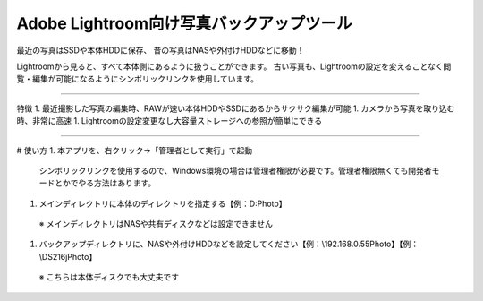 Adobe Lightroom向け写真バックアップツール
==========================================

最近の写真はSSDや本体HDDに保存、
昔の写真はNASや外付けHDDなどに移動！

Lightroomから見ると、すべて本体側にあるように扱うことができます。
古い写真も、Lightroomの設定を変えることなく閲覧・編集が可能になるようにシンボリックリンクを使用しています。

---------------

特徴
1. 最近撮影した写真の編集時、RAWが速い本体HDDやSSDにあるからサクサク編集が可能
1. カメラから写真を取り込む時、非常に高速
1. Lightroomの設定変更なし大容量ストレージへの参照が簡単にできる

---------------

# 使い方
1. 本アプリを、右クリック→「管理者として実行」で起動
 シンボリックリンクを使用するので、Windows環境の場合は管理者権限が必要です。管理者権限無くても開発者モードとかでやる方法はあります。
1. メインディレクトリに本体のディレクトリを指定する【例：D:\Photo】
 ※ メインディレクトリはNASや共有ディスクなどは設定できません
1. バックアップディレクトリに、NASや外付けHDDなどを設定してください【例：\\192.168.0.55\Photo】【例：\\DS216j\Photo】
 ※ こちらは本体ディスクでも大丈夫です
